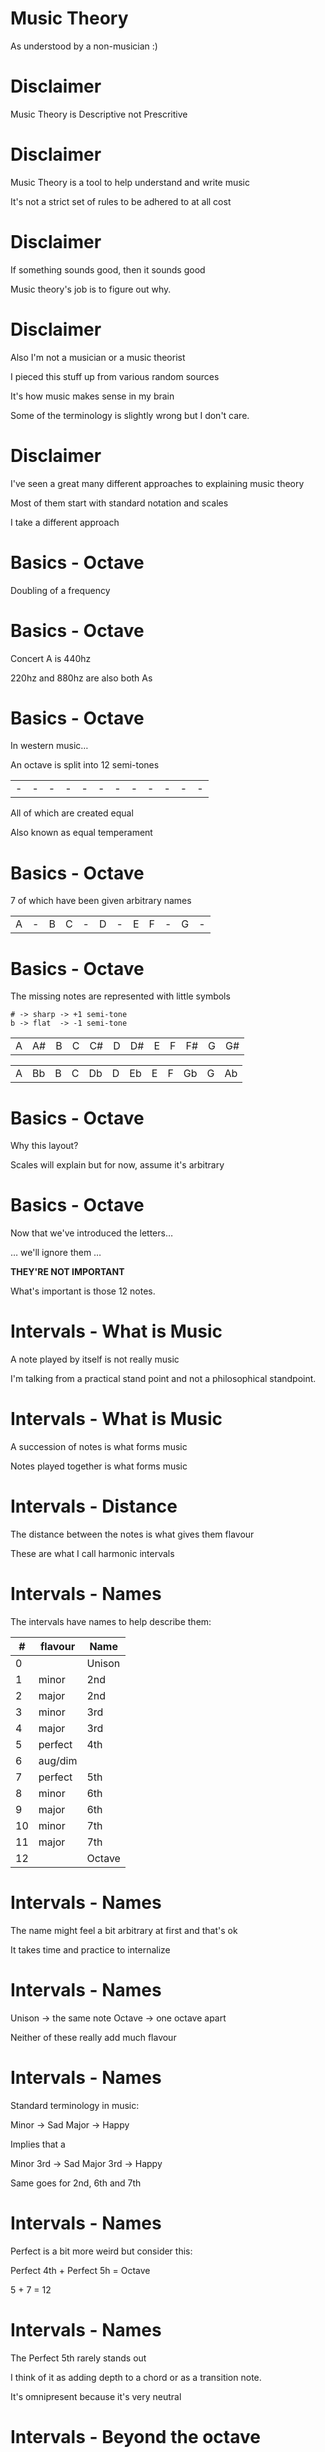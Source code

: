 * Music Theory

As understood by a non-musician :)

* Disclaimer

Music Theory is Descriptive not Prescritive

* Disclaimer

Music Theory is a tool to help understand and write music

It's not a strict set of rules to be adhered to at all cost

* Disclaimer

If something sounds good, then it sounds good

Music theory's job is to figure out why.

* Disclaimer

Also I'm not a musician or a music theorist

I pieced this stuff up from various random sources

It's how music makes sense in my brain

Some of the terminology is slightly wrong but I don't care.

* Disclaimer

I've seen a great many different approaches to explaining music theory

Most of them start with standard notation and scales

I take a different approach


* Basics - Octave

Doubling of a frequency

* Basics - Octave

Concert A is 440hz

220hz and 880hz are also both As

* Basics - Octave

In western music...

An octave is split into 12 semi-tones

| - | - | - | - | - | - | - | - | - | - | - | - |

All of which are created equal

Also known as equal temperament

* Basics - Octave

7 of which have been given arbitrary names

| A | - | B | C | - | D | - | E | F | - | G | - |

* Basics - Octave

The missing notes are represented with little symbols

#+BEGIN_SRC
# -> sharp -> +1 semi-tone
b -> flat  -> -1 semi-tone
#+END_SRC

| A | A# | B | C | C# | D | D# | E | F | F# | G | G# |

| A | Bb | B | C | Db | D | Eb | E | F | Gb | G | Ab |

* Basics - Octave

Why this layout? 

Scales will explain but for now, assume it's arbitrary

* Basics - Octave

Now that we've introduced the letters...

... we'll ignore them ...

*THEY'RE NOT IMPORTANT*

What's important is those 12 notes.


* Intervals - What is Music

A note played by itself is not really music

I'm talking from a practical stand point and not a philosophical standpoint.

* Intervals - What is Music

A succession of notes is what forms music

Notes played together is what forms music

* Intervals - Distance

The distance between the notes is what gives them flavour

These are what I call harmonic intervals

* Intervals - Names

The intervals have names to help describe them:

|  # | flavour | Name   |
|----+----------+---------|
|  0 |         | Unison |
|----+----------+---------|
|  1 | minor   | 2nd    |
|  2 | major   | 2nd    |
|----+----------+---------|
|  3 | minor   | 3rd    |
|  4 | major   | 3rd    |
|----+----------+---------|
|  5 | perfect | 4th    |
|  6 | aug/dim |        |
|  7 | perfect | 5th    |
|----+----------+---------|
|  8 | minor   | 6th    |
|  9 | major   | 6th    |
|----+----------+---------|
| 10 | minor   | 7th    |
| 11 | major   | 7th    |
|----+----------+---------|
| 12 |         | Octave |

* Intervals - Names

The name might feel a bit arbitrary at first and that's ok

It takes time and practice to internalize

* Intervals - Names

Unison -> the same note
Octave -> one octave apart

Neither of these really add much flavour

* Intervals - Names

Standard terminology in music:

Minor -> Sad
Major -> Happy

Implies that a

Minor 3rd -> Sad
Major 3rd -> Happy

Same goes for 2nd, 6th and 7th

* Intervals - Names

Perfect is a bit more weird but consider this:

Perfect 4th + Perfect 5h = Octave

5 + 7 = 12

* Intervals - Names

The Perfect 5th rarely stands out

I think of it as adding depth to a chord or as a transition note.

It's omnipresent because it's very neutral

* Intervals - Beyond the octave

9th, 11th, etc. intervals also exists.

Theyre' just continuation of the same pattern where but an octave higher

 9th -> 2nd
11th -> 3rd
13th -> 4th
...

* Intervals - Conclusion

These intervals will act as our vocabulary

Otherwise that's it, nothing too complicated here.


* Chords - What is it?

Playing multiple notes at the same time

* Chords - What is it?

Chords are made up of notes

Which are made up of intervals

These intervals give the chord its flavour.


* Chords - Harmonic Formula

Simple way to describe a chord

Major chord: 1-3-5
Minor chord: 1-3b-5

-> The number represents the interval name
-> If flat (b): the interval is minor
-> else: the interval is major

* Chords - Harmonic Formula

Major chord: 1-3-5
Minor chord: 1-3b-5

There's only a single semi-tone difference between major and minor chord!

* Chords - Application

To apply the formula:

1. Pick a root
2. Apply the intervals
3. Play the Notes

* Chords - Application

C major:
| 1 | root        | C + 0 | C |
| 3 | major 3rd   | C + 4 | E |
| 5 | perfect 5th | C + 7 | G |

A minor:
| 1 | root        | A + 0 | A |
| 3 | major 3rd   | A + 3 | C |
| 5 | perfect 5th | A + 7 | E |

* Chords - Disection

The only difference between a Major and Minor chord is one semi-tone

Root: anchors the other notes
3rd:  gives the chord its flavour
5th:  adds depth to the chord

* Chords - Let's Experiment!

You can modify the formula to get different types of chords

|       1-5 | Power chord |
|   1-3-5-7 | Maj 7th     |
|  1-3b-5-7 | Min 7th     |
|     1-2-5 | Sus2        |
|     1-4-5 | Sus4        |
| 1-3-5-7-9 | Maj 9th     |
|   1-3-5-9 | Add 9th     |

There are tons of these. 

Feel free to experiement!

Fancy chords look far less complicated when viewed this way

* Chords - Conclusion

And that's it!


* Scales - What is it?

A subset of the notes in an octave

That happens to work well together

That together have a certain flavour

* Scales - Common Scales

Two VERY common scales:

Major: W-W-H-W-W-W-H

Minor: W-H-W-W-H-W-W

W -> whole-tone or two semi-tones
H -> half-tone or one semi-tones

* Scales - Common Scales

Major: 2-2-1-2-2-2-1

Minor: 2-1-2-2-1-2-2

My version of it, same thing

* Scales - How To Apply It?

1. Pick a root
2. Apply the intervals

That's it. 

* Scales - C Major

2-2-1-2-2-2-1

| C | +2 |
| D | +2 |
| E | +1 |
| F | +2 |
| G | +2 |
| A | +2 |
| B | +1 |
| C |    |

* Scales - A Minor

2-1-2-2-1-2-2

| A | +2 |
| B | +1 |
| C | +2 |
| D | +2 |
| E | +1 |
| F | +2 |
| G | +2 |
| A |    |

* Scales - Something's odd

C Major: C-D-E-F-G-A-B
A Minor: A-B-C-D-E-F-G

They're made up of the same notes...
... but in different order?

And yet one sounds happy and one sounds sad?

* Scales - Intervals

Harmonic Intervals explains the difference:

|    |    | Major       | # |    |    | Minor       |
|----+-----+--------------+----+-----+-----+--------------|
|    |  0 | Root        | # |    |  0 | Root        |
| +2 |  2 | Major 2nd   | # | +2 |  2 | Major 2nd   |
| +2 |  4 | *Major* 3rd   | # | +1 |  3 | *Minor*   3rd |
| +1 |  5 | Perfect 4th | # | +2 |  5 | Perfect 4th |
| +2 |  7 | Perfect 5th | # | +2 |  7 | Perfect 5th |
| +2 |  9 | *Major*   6th | # | +1 |  8 | *Minor*   6th |
| +2 | 11 | *Major*   7th | # | +2 | 10 | *Minor*   7th |
| +1 | 12 | Octave      | # | +2 | 12 | Octave      |

* Scales - Lesson

*How notes sound is based on it's relative distance to the root*

*The root is the anchor for everything that comes after it*

* Scales - Lesson

To understand what you're playing, 
you must  understand the intervals you're playing.

Note names are a tool of communication between musician,
NOT the end goal of what you're trying to do.

* Scales - Modes

Minor scale is just a rotation of the Major Scale

Minor = rot(Major, 2)

We say that the Minor scale is a MODE of the Major scale

* Scales - Modes

The other rotations/modes are also valid and have names

|  0 | Ionian     | Major |
| +2 | Dorian     |       |
| +2 | Phrygian   |       |
| +1 | Lydian     |       |
| +2 | Myxolodian |       |
| +2 | Aolian     | Minor |
| +2 | Locrian    |       |

Each have slightly different flavours and feel to team

Experiment with them!

* Scales - Off Beat

You don't have to stick to the major scale either!

|   3-2-3-2-2 | Pentatonic   |
| 3-1-1-3-2-2 | Blues        |
| 1-4-1-2-1-3 | I made it up |
|         ... |              |

* Scales - Conclusion

Scales give you a framework to work in

Different notes in a scale have different functions and weight

A "false" note is only one semi-tone away from a "correct" note.

That being said, dissonance adds lots of tension. Don't get boxed in!

* Harmonization

Now that we know how to pick notes that work well together

How do we do it with chords?

And how do we make sure they work well with our melody or bass lines?


* Harmonization - Scales

Scales already provides us with notes that work well together

Let's re-use these note to build chords!

* Harmonization - Scales

Simple trick:
1. Pick a root
2. Skip a note and pick the next one
3. Skip a note and pick the next one

We'll abriviate this to:

R-S-P-S-P

R: Root
S: Skip
P: Pick

* Harmonization - Scales

| R | C | C |
| S | D |   |
| P | E | E |
| S | F |   |
| P | G | G |
|   | A |   |
|   | B |   |

* Harmonization - Scales

Why does it work?

In 2-2-1-2-2-2-1

Skiping a note will either give you +3 or +4 followed by another +3 or +4

3 + 4 = 7 which is a perfect 5th

Which gives us:

+4 then +3    +3 then +4
  1-3-5         1-3b-5
  Major         Minor

        MAGIC!

* Harmonization - Scales

| I   | C-E-G | 1-3-5   | C Major |
| ii  | D-F-A | 1-3b-5  | D Minor |
| iii | E-G-B | 1-3b-5  | E Minor |
| IV  | F-A-C | 1-3-5   | F Major |
| V   | G-B-D | 1-3-5   | G Major |
| vi  | A-C-E | 1-3b-5  | A Minor |
| vii | B-D-F | 1-3b-5b | B dim   |

B dim is the exception and it's known as a tritone: +3 +3

It's the most dissonant chord on the Major scale

* Harmonization - Scales

You can extend easily!

7th: R-S-P-S-P-S-P

| R | C | C |
| S | D |   |
| P | E | E |
| S | F |   |
| P | G | G |
| S | A |   |
| P | B | B |

* Harmonization - Scales

Sus2: R-P-S-S-P
Sus4: R-S-S-P-P
7th:  R-S-P-S-P-S-P
9th:  R-S-P-S-P-S-P-S-P
11th: R-S-P-S-P-S-P-S-P-S-P
13th: R-S-P-S-P-S-P-S-P-S-P-S-P

At some point you start running out of fingers

* Harmonization - Four Chord Song

Let's build a simple four chord song

* Harmonization - Four Chord Song

1. Pick a root
2. Pick a scale
3. Pick 4 degrees of that scale
4. Derive The chords
5. Play the chord in sequence
6. Play a random melody on the same scale
7. ...
8. Untold fame and fortune

* Conclusion

The concepts are pretty simple

Can give you a good foundation for improvisation, composing or analyzing

Don't be afraid to experiment and go off road

* Conclusion

This is just an introduction

Music goes WAY deeper then this

* Conclusion

Recommended channel for analysis of various popular song

12tones: https://www.youtube.com/channel/UCTUtqcDkzw7bisadh6AOx5w

Also has a crazy video on the history of Concert A
